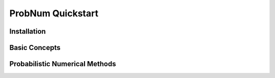 ProbNum Quickstart
==================


Installation
************


Basic Concepts
**************


Probabilistic Numerical Methods
*******************************